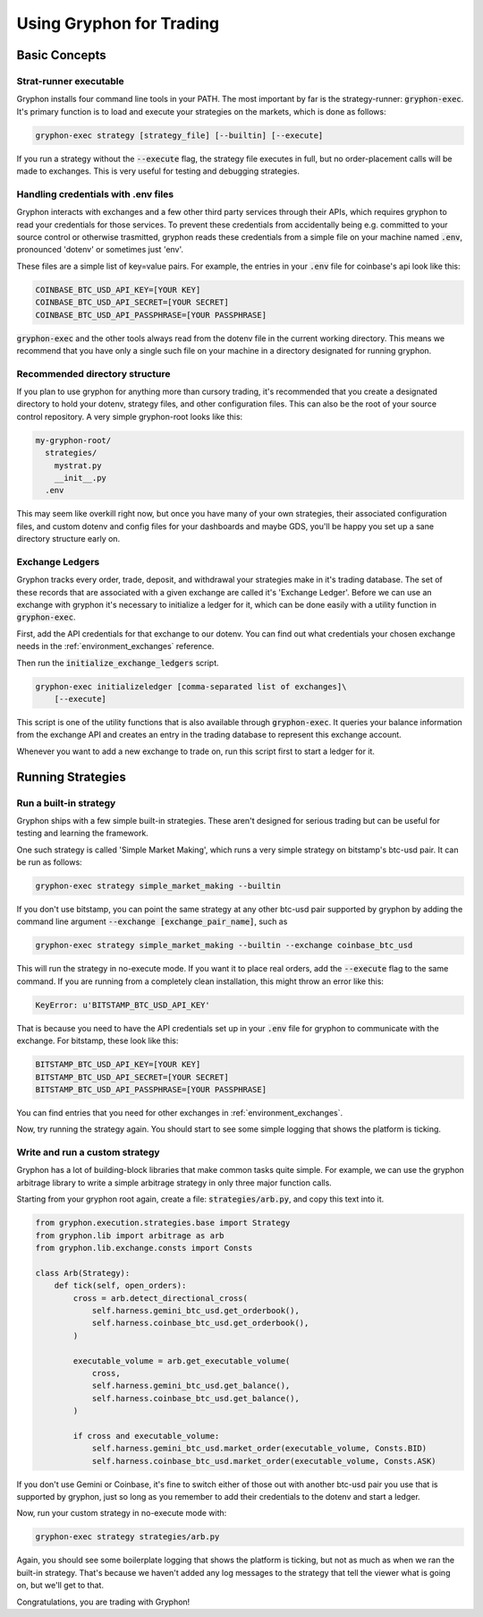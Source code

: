 .. _use_for_trading:

=========================
Using Gryphon for Trading
=========================

Basic Concepts
==============

.. _executable:

Strat-runner executable
-----------------------

Gryphon installs four command line tools in your PATH. The most important by far is the
strategy-runner: :code:`gryphon-exec`. It's primary function is to load and execute
your strategies on the markets, which is done as follows:

.. code-block:: bash

    gryphon-exec strategy [strategy_file] [--builtin] [--execute]

If you run a strategy without the :code:`--execute` flag, the strategy file executes in
full, but no order-placement calls will be made to exchanges. This is very useful
for testing and debugging strategies.


.. _dotenv_files:

Handling credentials with .env files
------------------------------------

Gryphon interacts with exchanges and a few other third party services through their
APIs, which requires gryphon to read your credentials for those services. To prevent
these credentials from accidentally being e.g. committed to your source control or
otherwise trasmitted, gryphon reads these credentials from a simple file on your
machine named :code:`.env`, pronounced 'dotenv' or sometimes just 'env'.

These files are a simple list of key=value pairs. For example, the entries in your
:code:`.env` file for coinbase's api look like this:

.. code-block:: bash

    COINBASE_BTC_USD_API_KEY=[YOUR KEY]
    COINBASE_BTC_USD_API_SECRET=[YOUR SECRET]
    COINBASE_BTC_USD_API_PASSPHRASE=[YOUR PASSPHRASE]

:code:`gryphon-exec` and the other tools always read from the dotenv file in the
current working directory. This means we recommend that you have only a single such file
on your machine in a directory designated for running gryphon.

.. _directory_structure:

Recommended directory structure
-------------------------------

If you plan to use gryphon for anything more than cursory trading, it's recommended that
you create a designated directory to hold your dotenv, strategy files, and
other configuration files. This can also be the root of your source control repository.
A very simple gryphon-root looks like this:

.. code-block:: bash

    my-gryphon-root/
      strategies/
        mystrat.py
        __init__.py
      .env

This may seem like overkill right now, but once you have many of your own strategies,
their associated configuration files, and custom dotenv and config files for your
dashboards and maybe GDS, you'll be happy you set up a sane directory structure early
on.

.. _exchange_ledger_basics:

Exchange Ledgers
----------------

Gryphon tracks every order, trade, deposit, and withdrawal your strategies make in it's
trading database. The set of these records that are associated with a given
exchange are called it's 'Exchange Ledger'. Before we can use an exchange with gryphon
it's necessary to initialize a ledger for it, which can be done easily with a utility
function in :code:`gryphon-exec`.

First, add the API credentials for that exchange to our dotenv. You can
find out what credentials your chosen exchange needs in the :ref:`environment_exchanges`
reference.

Then run the :code:`initialize_exchange_ledgers` script.

.. code-block:: bash

    gryphon-exec initializeledger [comma-separated list of exchanges]\
        [--execute]

This script is one of the utility functions that is also available through
:code:`gryphon-exec`. It queries your balance information from the exchange API
and creates an entry in the trading database to represent this exchange account.

Whenever you want to add a new exchange to trade on, run this script first to start a
ledger for it.

.. _running_strategies:

Running Strategies
==================

.. _run_builtin_strat:

Run a built-in strategy
-----------------------

Gryphon ships with a few simple built-in strategies. These aren't designed for serious
trading but can be useful for testing and learning the framework.

One such strategy is called 'Simple Market Making', which runs a very simple strategy on
bitstamp's btc-usd pair. It can be run as follows:

.. code-block:: bash

    gryphon-exec strategy simple_market_making --builtin

If you don't use bitstamp, you can point the same strategy at any other btc-usd pair
supported by gryphon by adding the command line argument
:code:`--exchange [exchange_pair_name]`, such as

.. code-block:: bash

    gryphon-exec strategy simple_market_making --builtin --exchange coinbase_btc_usd

This will run the strategy in no-execute mode. If you want it to place real orders, add
the :code:`--execute` flag to the same command. If you are running from a completely
clean installation, this might throw an error like this:

.. code-block:: bash

    KeyError: u'BITSTAMP_BTC_USD_API_KEY'

That is because you need to have the API credentials set up in your :code:`.env` file
for gryphon to communicate with the exchange. For bitstamp, these look like this:

.. code-block:: bash

    BITSTAMP_BTC_USD_API_KEY=[YOUR KEY]
    BITSTAMP_BTC_USD_API_SECRET=[YOUR SECRET]
    BITSTAMP_BTC_USD_API_PASSPHRASE=[YOUR PASSPHRASE]

You can find entries that you need for other exchanges in :ref:`environment_exchanges`.

Now, try running the strategy again. You should start to see some simple logging
that shows the platform is ticking.

.. _run_custom_strat:

Write and run a custom strategy
--------------------------------

Gryphon has a lot of building-block libraries that make common tasks quite simple. For
example, we can use the gryphon arbitrage library to write a simple arbitrage strategy
in only three major function calls.

Starting from your gryphon root again, create a file: :code:`strategies/arb.py`, and
copy this text into it.

.. code-block:: python

    from gryphon.execution.strategies.base import Strategy
    from gryphon.lib import arbitrage as arb 
    from gryphon.lib.exchange.consts import Consts

    class Arb(Strategy):
        def tick(self, open_orders):
            cross = arb.detect_directional_cross(
                self.harness.gemini_btc_usd.get_orderbook(),
                self.harness.coinbase_btc_usd.get_orderbook(),
            )   

            executable_volume = arb.get_executable_volume(
                cross,
                self.harness.gemini_btc_usd.get_balance(),
                self.harness.coinbase_btc_usd.get_balance(),
            )   

            if cross and executable_volume:
                self.harness.gemini_btc_usd.market_order(executable_volume, Consts.BID)
                self.harness.coinbase_btc_usd.market_order(executable_volume, Consts.ASK)

If you don't use Gemini or Coinbase, it's fine to switch either of those out with
another btc-usd pair you use that is supported by gryphon, just so long as you
remember to add their credentials to the dotenv and start a ledger.

Now, run your custom strategy in no-execute mode with:

.. code-block:: bash

    gryphon-exec strategy strategies/arb.py

Again, you should see some boilerplate logging that shows the platform is ticking, but
not as much as when we ran the built-in strategy. That's because we haven't added any
log messages to the strategy that tell the viewer what is going on, but we'll get to
that.

Congratulations, you are trading with Gryphon!

